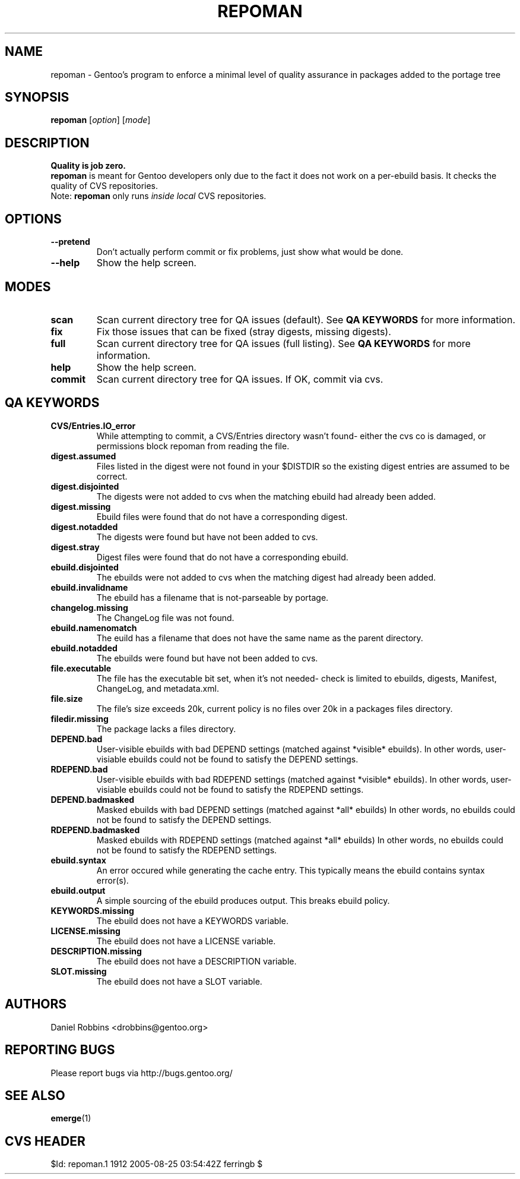 .TH "REPOMAN" "1" "Nov 2002" "Portage 2.0.51" "Portage"
.SH NAME
repoman \- Gentoo's program to enforce a minimal level of quality assurance in packages added to the portage tree
.SH SYNOPSIS
\fBrepoman\fR [\fIoption\fR] [\fImode\fR]
.SH DESCRIPTION
.BR "Quality is job zero."
.br
.BR repoman
is meant for Gentoo developers only due to the fact it does not work on a per-ebuild basis.
It checks the quality of CVS repositories.
.br
Note: \fBrepoman\fR only runs \fIinside local\fR CVS repositories.
.SH OPTIONS 
.TP
.B --pretend
Don't actually perform commit or fix problems, just show what would be done.
.TP
.B --help
Show the help screen.
.SH MODES
.TP
.B scan
Scan current directory tree for QA issues (default).  See \fBQA KEYWORDS\fR for more
information.
.TP
.B fix
Fix those issues that can be fixed (stray digests, missing digests).
.TP
.B full
Scan current directory tree for QA issues (full listing).  See \fBQA KEYWORDS\fR for more
information.
.TP
.B help
Show the help screen.
.TP
.B commit
Scan current directory tree for QA issues.  If OK, commit via cvs.
.SH QA KEYWORDS
.TP
.BR CVS/Entries.IO_error
While attempting to commit, a CVS/Entries directory wasn't found- either the cvs co is damaged, or permissions block repoman from reading the file.
.TP
.BR digest.assumed
Files listed in the digest were not found in your $DISTDIR so the existing 
digest entries are assumed to be correct.
.TP
.BR digest.disjointed
The digests were not added to cvs when the matching ebuild had already been 
added.
.TP
.BR digest.missing
Ebuild files were found that do not have a corresponding digest.
.TP
.BR digest.notadded
The digests were found but have not been added to cvs.
.TP
.BR digest.stray
Digest files were found that do not have a corresponding ebuild.
.TP
.BR ebuild.disjointed
The ebuilds were not added to cvs when the matching digest had already been 
added.
.TP
.BR ebuild.invalidname
The ebuild has a filename that is not-parseable by portage.
.TP
.BR changelog.missing
The ChangeLog file was not found.
.TP
.BR ebuild.namenomatch
The euild has a filename that does not have the same name as the parent 
directory.
.TP
.BR ebuild.notadded
The ebuilds were found but have not been added to cvs.
.TP
.BR file.executable
The file has the executable bit set, when it's not needed- check is limited to ebuilds, digests, Manifest, ChangeLog, and metadata.xml.
.TP
.BR file.size
The file's size exceeds 20k, current policy is no files over 20k in a packages files directory.
.TP
.BR filedir.missing
The package lacks a files directory.
.TP
.BR DEPEND.bad
User-visible ebuilds with bad DEPEND settings (matched against *visible* ebuilds).
In other words, user-visiable ebuilds could not be found to satisfy the DEPEND settings.
.TP
.BR RDEPEND.bad
User-visible ebuilds with bad RDEPEND settings (matched against *visible* ebuilds).
In other words, user-visiable ebuilds could not be found to satisfy the RDEPEND settings.
.TP
.BR DEPEND.badmasked
Masked ebuilds with bad DEPEND settings (matched against *all* ebuilds)
In other words, no ebuilds could not be found to satisfy the DEPEND settings.
.TP
.BR RDEPEND.badmasked
Masked ebuilds with RDEPEND settings (matched against *all* ebuilds)
In other words, no ebuilds could not be found to satisfy the RDEPEND settings.
.TP
.BR ebuild.syntax
An error occured while generating the cache entry.  This typically means the ebuild contains syntax error(s).
.TP
.BR ebuild.output
A simple sourcing of the ebuild produces output.  This breaks ebuild policy.
.TP
.BR KEYWORDS.missing
The ebuild does not have a KEYWORDS variable.
.TP
.BR LICENSE.missing
The ebuild does not have a LICENSE variable.
.TP
.BR DESCRIPTION.missing
The ebuild does not have a DESCRIPTION variable.
.TP
.BR SLOT.missing
The ebuild does not have a SLOT variable.
.SH AUTHORS
Daniel Robbins <drobbins@gentoo.org>
.SH "REPORTING BUGS"
Please report bugs via http://bugs.gentoo.org/
.SH "SEE ALSO"
.BR emerge (1)
.SH "CVS HEADER"
$Id: repoman.1 1912 2005-08-25 03:54:42Z ferringb $
